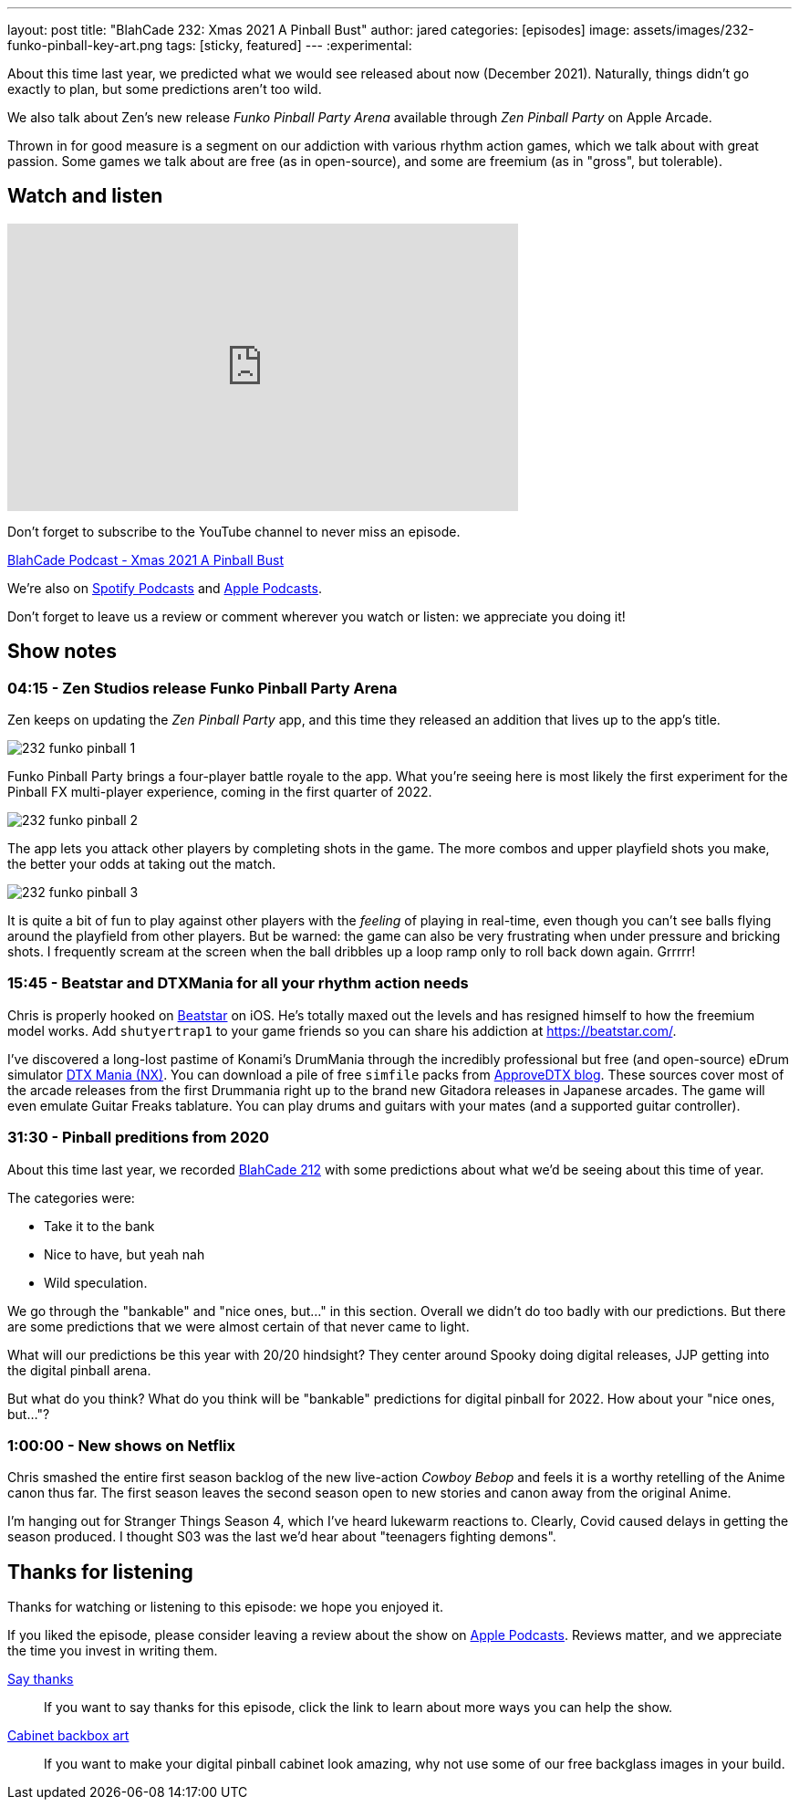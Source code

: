 ---
layout: post
title:  "BlahCade 232: Xmas 2021 A Pinball Bust"
author: jared
categories: [episodes]
image: assets/images/232-funko-pinball-key-art.png
tags: [sticky, featured]
---
:experimental:

About this time last year, we predicted what we would see released about now (December 2021).
Naturally, things didn't go exactly to plan, but some predictions aren't too wild.

We also talk about Zen's new release _Funko Pinball Party Arena_ available through _Zen Pinball Party_ on Apple Arcade.

Thrown in for good measure is a segment on our addiction with various rhythm action games, which we talk about with great passion. 
Some games we talk about are free (as in open-source), and some are freemium (as in "gross", but tolerable).

== Watch and listen

video::H1J9IDYLWI8[youtube, width=560, height=315]

Don't forget to subscribe to the YouTube channel to never miss an episode. 

++++
<a href="https://shoutengine.com/BlahCadePodcast/xmas-2021-a-pinball-bust-103832" data-width="100%" class="shoutEngineEmbed">
BlahCade Podcast - Xmas 2021 A Pinball Bust
</a><script type="text/javascript" src="https://shoutengine.com/embed/embed.js"></script>
++++

We're also on https://open.spotify.com/show/4YA3cs49xLqcNGhFdXUCQj[Spotify Podcasts] and https://podcasts.apple.com/au/podcast/blahcade-podcast/id1039748922[Apple Podcasts]. 

Don't forget to leave us a review or comment wherever you watch or listen: we appreciate you doing it!

== Show notes

=== 04:15 - Zen Studios release Funko Pinball Party Arena

Zen keeps on updating the _Zen Pinball Party_ app, and this time they released an addition that lives up to the app's title.

image::232-funko-pinball-1.png[]

Funko Pinball Party brings a four-player battle royale to the app. 
What you're seeing here is most likely the first experiment for the Pinball FX multi-player experience, coming in the first quarter of 2022.

image::232-funko-pinball-2.png[]

The app lets you attack other players by completing shots in the game.
The more combos and upper playfield shots you make, the better your odds at taking out the match. 

image::232-funko-pinball-3.png[]

It is quite a bit of fun to play against other players with the _feeling_ of playing in real-time, even though you can't see balls flying around the playfield from other players.
But be warned: the game can also be very frustrating when under pressure and bricking shots.
I frequently scream at the screen when the ball dribbles up a loop ramp only to roll back down again. 
Grrrrr! 

=== 15:45 - Beatstar and DTXMania for all your rhythm action needs

Chris is properly hooked on https://beatstar.com/[Beatstar^] on iOS.
He's totally maxed out the levels and has resigned himself to how the freemium model works. 
Add `shutyertrap1` to your game friends so you can share his addiction at https://beatstar.com/[^].

I've discovered a long-lost pastime of Konami's DrumMania through the incredibly professional but free (and open-source) eDrum simulator https://github.com/ericpignet/DTXmaniaNX[DTX Mania (NX)^].
You can download a pile of free `simfile` packs from https://approvedtx.blogspot.com/p/gitadora-drummania.html[ApproveDTX blog^]. 
These sources cover most of the arcade releases from the first Drummania right up to the brand new Gitadora releases in Japanese arcades. 
The game will even emulate Guitar Freaks tablature. You can play drums and guitars with your mates (and a supported guitar controller).

=== 31:30 - Pinball preditions from 2020

About this time last year, we recorded xref:2020-12-21-blahcade-212.adoc[BlahCade 212] with some predictions about what we'd be seeing about this time of year.

The categories were:

* Take it to the bank 

* Nice to have, but yeah nah

* Wild speculation.

We go through the "bankable" and "nice ones, but..." in this section. 
Overall we didn't do too badly with our predictions. 
But there are some predictions that we were almost certain of that never came to light.

What will our predictions be this year with 20/20 hindsight?
They center around Spooky doing digital releases, JJP getting into the digital pinball arena.

But what do you think?
What do you think will be "bankable" predictions for digital pinball for 2022.
How about your "nice ones, but..."?

=== 1:00:00 - New shows on Netflix

Chris smashed the entire first season backlog of the new live-action _Cowboy Bebop_ and feels it is a worthy retelling of the Anime canon thus far. 
The first season leaves the second season open to new stories and canon away from the original Anime.

I'm hanging out for Stranger Things Season 4, which I've heard lukewarm reactions to. 
Clearly, Covid caused delays in getting the season produced. I thought S03 was the last we'd hear about "teenagers fighting demons".

== Thanks for listening

Thanks for watching or listening to this episode: we hope you enjoyed it.

If you liked the episode, please consider leaving a review about the show on https://podcasts.apple.com/au/podcast/blahcade-podcast/id1039748922[Apple Podcasts^]. 
Reviews matter, and we appreciate the time you invest in writing them.

https://www.blahcadepinball.com/support-the-show.html[Say thanks^]:: If you want to say thanks for this episode, click the link to learn about more ways you can help the show.

https://www.blahcadepinball.com/backglass.html[Cabinet backbox art^]:: If you want to make your digital pinball cabinet look amazing, why not use some of our free backglass images in your build.
